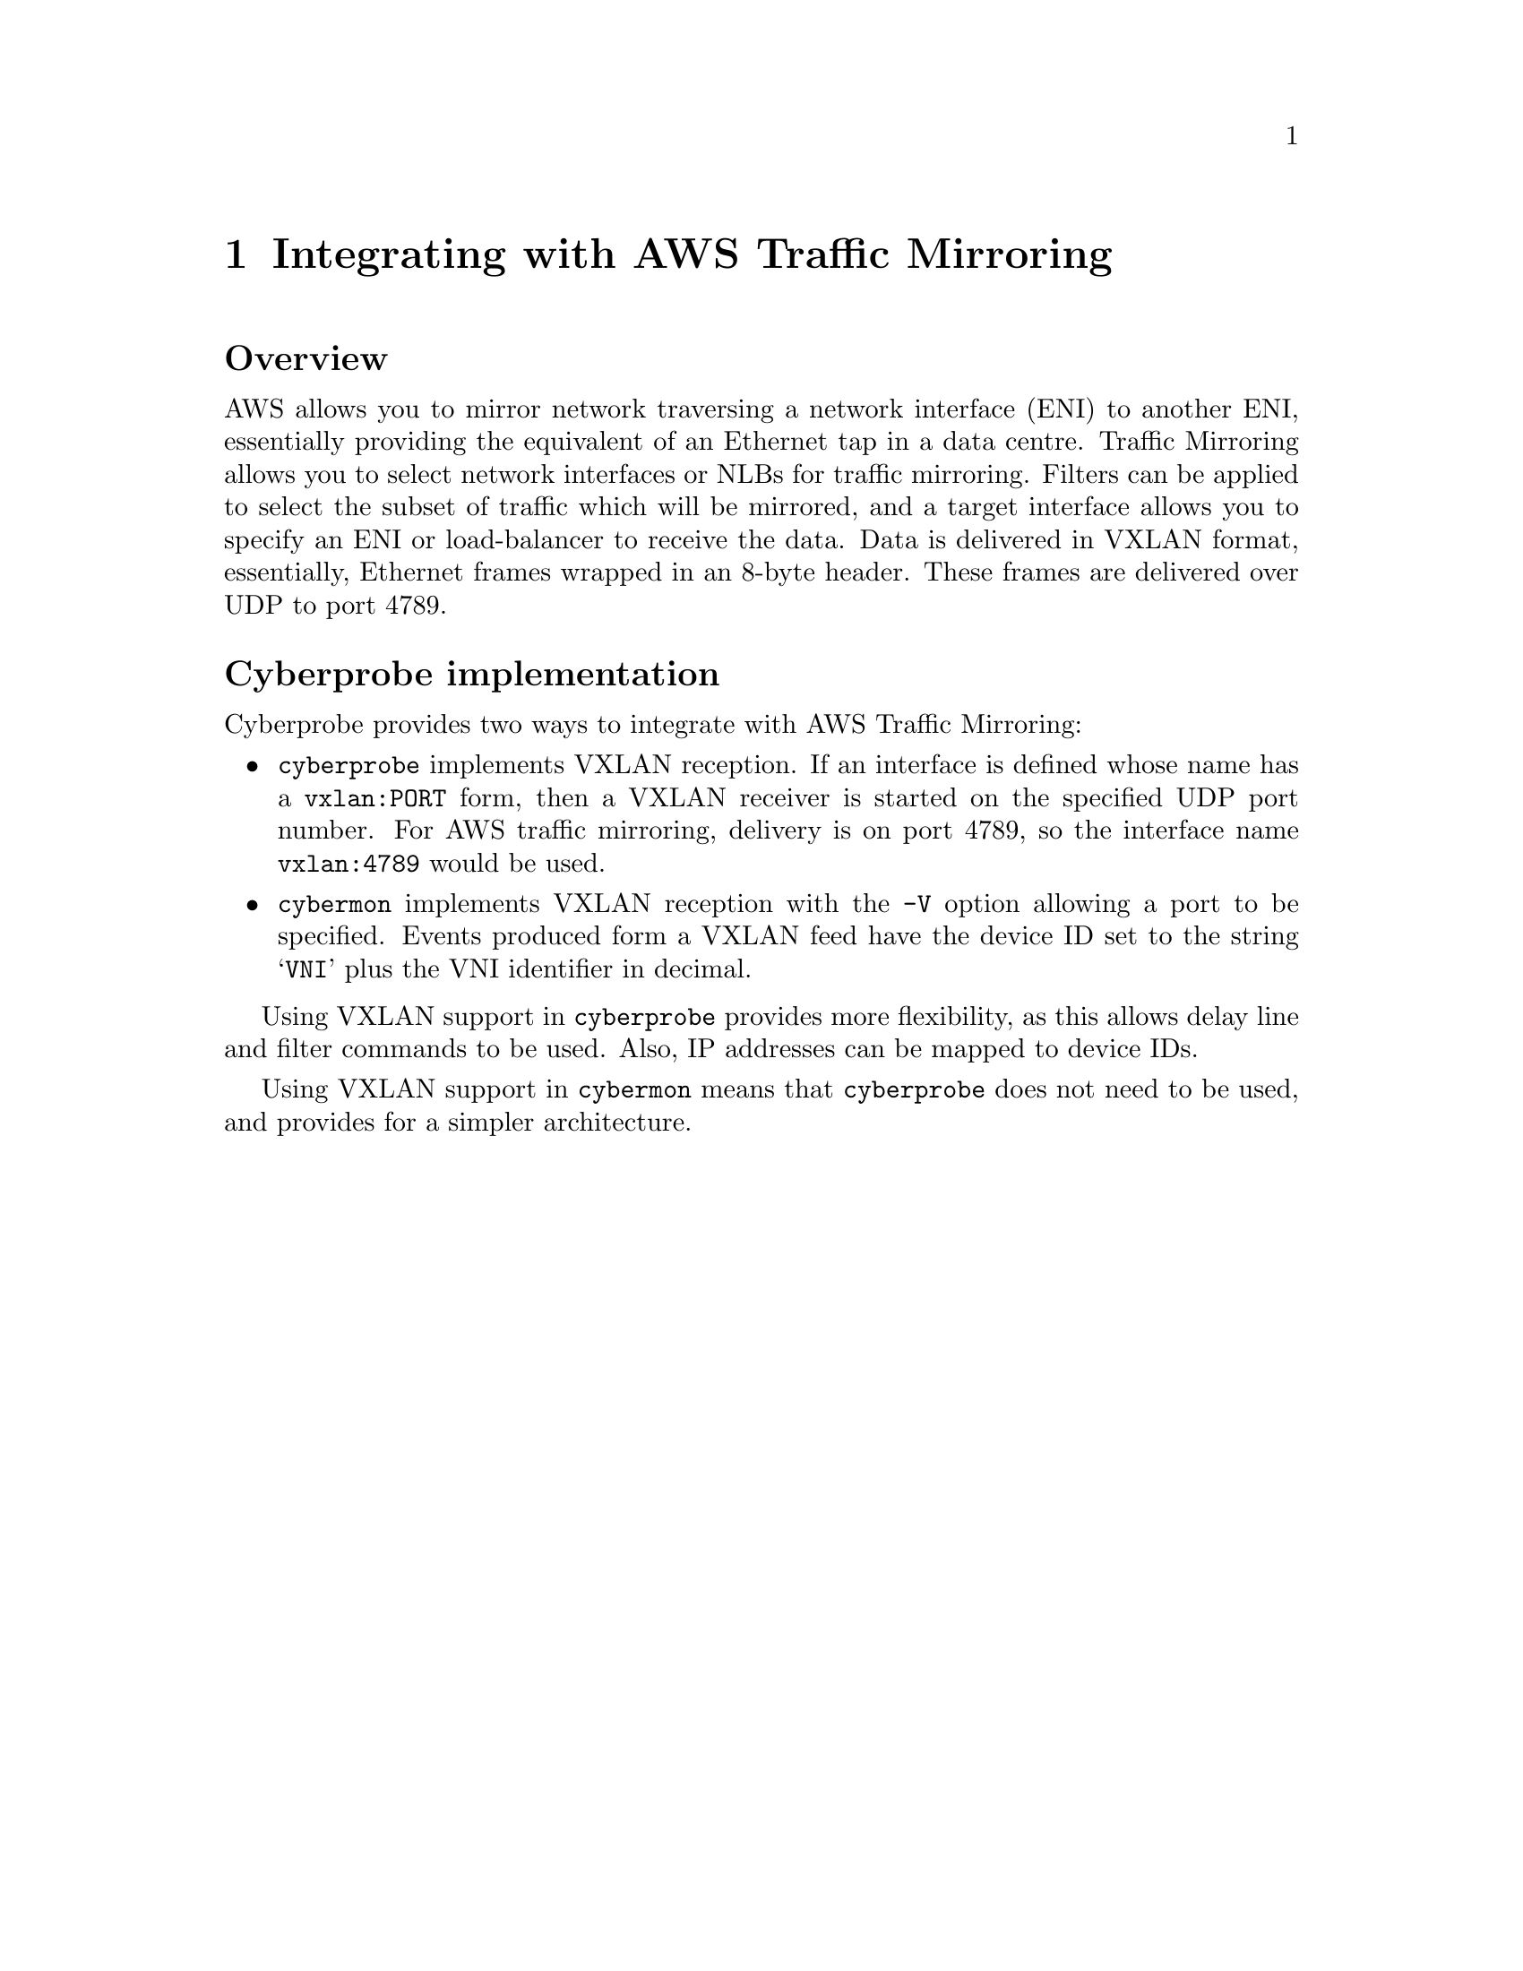
@node Integrating with AWS Traffic Mirroring
@chapter Integrating with AWS Traffic Mirroring


@cindex AWS Traffic Mirroring
@cindex VXLAN

@heading Overview

AWS allows you to mirror network traversing a network interface (ENI)
to another ENI, essentially providing the equivalent of an Ethernet tap
in a data centre.  Traffic Mirroring allows you to select network interfaces
or NLBs for traffic mirroring.  Filters can be applied to select the subset
of traffic which will be mirrored, and a target interface allows you to specify
an ENI or load-balancer to receive the data.  Data is delivered in VXLAN
format, essentially, Ethernet frames wrapped in an 8-byte header.  These frames
are delivered over UDP to port 4789.

@heading Cyberprobe implementation

Cyberprobe provides two ways to integrate with AWS Traffic Mirroring:

@itemize @bullet

@item
@command{cyberprobe} implements VXLAN reception.  If an interface is defined
whose
name has a @code{vxlan:PORT} form, then a VXLAN receiver is started on the
specified UDP port number.  For AWS traffic mirroring, delivery is on port
4789, so the interface name @code{vxlan:4789} would be used.

@item
@command{cybermon} implements VXLAN reception with the @code{-V} option
allowing a port to be specified.  Events produced form a VXLAN feed have
the device ID set to the string @samp{VNI} plus the VNI identifier in
decimal.

@end itemize

Using VXLAN support in @command{cyberprobe} provides more flexibility, as
this allows delay line and filter commands to be used.  Also, IP addresses
can be mapped to device IDs.

Using VXLAN support in @command{cybermon} means that @command{cyberprobe}
does not need to be used, and provides for a simpler architecture.

